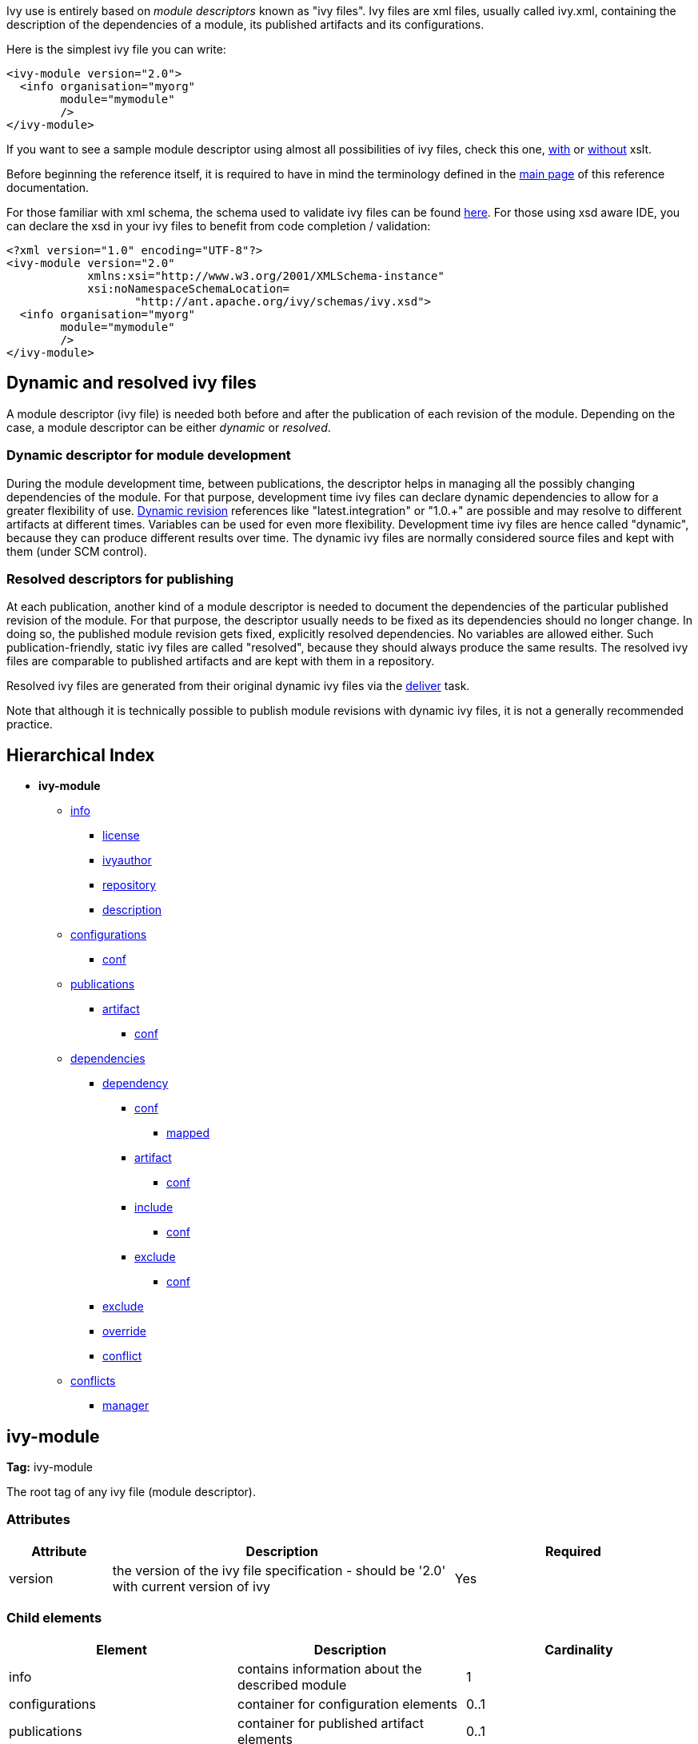 
Ivy use is entirely based on _module descriptors_ known as "ivy files". Ivy files are xml files, usually called ivy.xml, containing the description of the dependencies of a module, its published artifacts and its configurations.

Here is the simplest ivy file you can write:

[source]
----

<ivy-module version="2.0">
  <info organisation="myorg"
        module="mymodule"
        />
</ivy-module>

----

If you want to see a sample module descriptor using almost all possibilities of ivy files, check this one, link:samples/ivy-sample-xslt.xml[with] or link:samples/ivy-sample.xml[without] xslt.

Before beginning the reference itself, it is required to have in mind the terminology defined in the link:reference.html[main page] of this reference documentation.

For those familiar with xml schema, the schema used to validate ivy files can be found link:http://ant.apache.org/ivy/schemas/ivy.xsd[here]. For those using xsd aware IDE, you can declare the xsd in your ivy files to benefit from code completion / validation:

[source]
----

<?xml version="1.0" encoding="UTF-8"?>
<ivy-module version="2.0" 
            xmlns:xsi="http://www.w3.org/2001/XMLSchema-instance"
            xsi:noNamespaceSchemaLocation=
                   "http://ant.apache.org/ivy/schemas/ivy.xsd">
  <info organisation="myorg"
        module="mymodule"
        />
</ivy-module>

----


== Dynamic and [[resolved]]resolved ivy files


A module descriptor (ivy file) is needed both before and after the publication of each revision of the module. Depending on the case, a module descriptor can be either _dynamic_ or _resolved_.


=== Dynamic descriptor for module development


During the module development time, between publications, the descriptor helps in managing all the possibly changing dependencies of the module. For that purpose, development time ivy files can declare dynamic dependencies to allow for a greater flexibility of use. link:ivyfile/dependency.html#revision[Dynamic revision] references like "latest.integration" or "1.0.+" are possible and may resolve to different artifacts at different times. Variables can be used for even more flexibility. Development time ivy files are hence called "dynamic", because they can produce different results over time. The dynamic ivy files are normally considered source files and kept with them (under SCM control).


=== Resolved descriptors for publishing


At each publication, another kind of a module descriptor is needed to document the dependencies of the particular published revision of the module. For that purpose, the descriptor usually needs to be fixed as its dependencies should no longer change. In doing so, the published module revision gets fixed, explicitly resolved dependencies. No variables are allowed either. Such publication-friendly, static ivy files are called "resolved", because they should always produce the same results. The resolved ivy files are comparable to published artifacts and are kept with them in a repository.

Resolved ivy files are generated from their original dynamic ivy files via the link:use/deliver.html[deliver] task.

Note that although it is technically possible to publish module revisions with dynamic ivy files, it is not a generally recommended practice.


== Hierarchical Index


* *ivy-module*
    ** link:ivyfile/info.html[info]
        *** link:ivyfile/license.html[license]
        *** link:ivyfile/ivyauthor.html[ivyauthor]
        *** link:ivyfile/repository.html[repository]
        *** link:ivyfile/description.html[description]
    ** link:ivyfile/configurations.html[configurations]
        *** link:ivyfile/conf.html[conf]
    ** link:ivyfile/publications.html[publications]
        *** link:ivyfile/artifact.html[artifact]
            **** link:ivyfile/artifact-conf.html[conf]
    ** link:ivyfile/dependencies.html[dependencies]
        *** link:ivyfile/dependency.html[dependency]
            **** link:ivyfile/dependency-conf.html[conf]
                ***** link:ivyfile/mapped.html[mapped]
            **** link:ivyfile/dependency-artifact.html[artifact]
                ***** link:ivyfile/dependency-artifact-conf.html[conf]
            **** link:ivyfile/dependency-artifact.html[include]
                ***** link:ivyfile/dependency-artifact-conf.html[conf]
            **** link:ivyfile/artifact-exclude.html[exclude]
                ***** link:ivyfile/artifact-exclude-conf.html[conf]
        *** link:ivyfile/exclude.html[exclude]
        *** link:ivyfile/override.html[override]
        *** link:ivyfile/conflict.html[conflict]
    ** link:ivyfile/conflicts.html[conflicts]
        *** link:ivyfile/manager.html[manager]






== ivy-module

*Tag:* ivy-module

The root tag of any ivy file (module descriptor).

=== Attributes


[options="header",cols="15%,50%,35%"]
|=======
|Attribute|Description|Required
|version|the version of the ivy file specification - should be '2.0' with current version of ivy|Yes
|=======


=== Child elements


[options="header"]
|=======
|Element|Description|Cardinality
|info|contains information about the described module|1
|configurations|container for configuration elements|0..1
|publications|container for published artifact elements|0..1
|dependencies|container for dependency elements|0..1
|conflicts|section to configure the conflict managers to use|0..1
|=======
